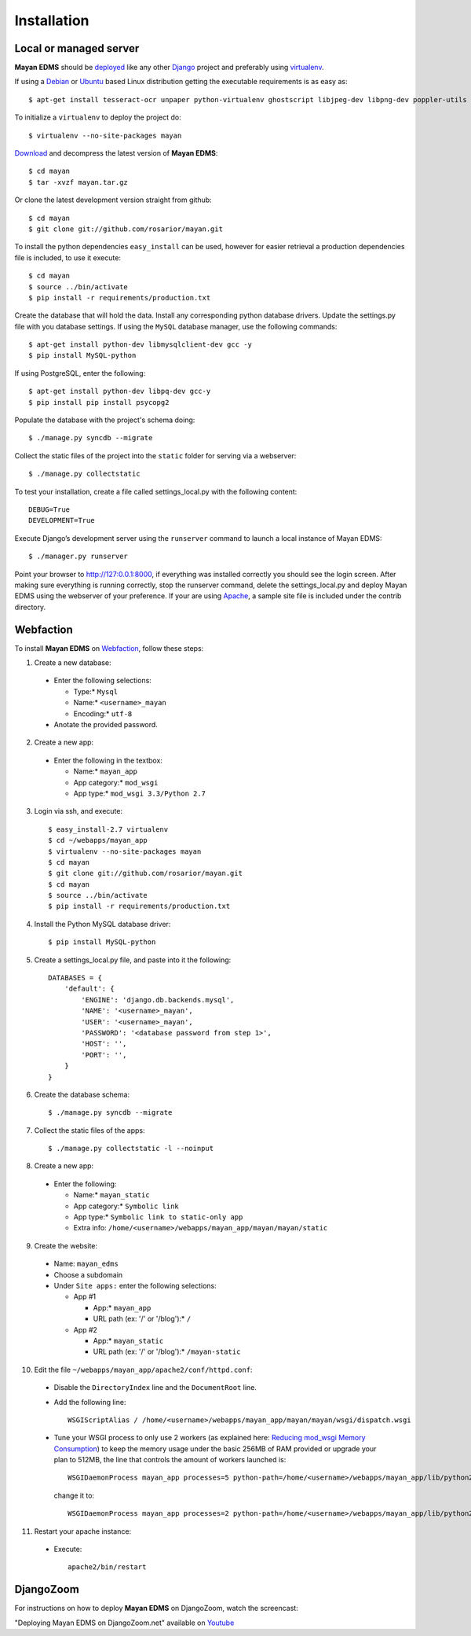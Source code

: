============
Installation
============

Local or managed server
-----------------------

**Mayan EDMS** should be deployed_ like any other Django_ project and preferably using virtualenv_.

If using a Debian_ or Ubuntu_ based Linux distribution getting the executable requirements is as easy as::

	$ apt-get install tesseract-ocr unpaper python-virtualenv ghostscript libjpeg-dev libpng-dev poppler-utils -y
    
To initialize a ``virtualenv`` to deploy the project do::

	$ virtualenv --no-site-packages mayan
    
Download_ and decompress the latest version of **Mayan EDMS**::

	$ cd mayan
	$ tar -xvzf mayan.tar.gz
    
Or clone the latest development version straight from github::

	$ cd mayan
	$ git clone git://github.com/rosarior/mayan.git

To install the python dependencies ``easy_install`` can be used, however for easier retrieval a production dependencies file is included, to use it execute::

	$ cd mayan
	$ source ../bin/activate
	$ pip install -r requirements/production.txt

Create the database that will hold the data. Install any corresponding python database drivers. Update the settings.py file with you database settings.
If using the ``MySQL`` database manager, use the following commands::

    $ apt-get install python-dev libmysqlclient-dev gcc -y
    $ pip install MySQL-python
    
If using PostgreSQL, enter the following::

    $ apt-get install python-dev libpq-dev gcc-y
    $ pip install pip install psycopg2

Populate the database with the project's schema doing::

    $ ./manage.py syncdb --migrate
    
Collect the static files of the project into the ``static`` folder for serving via a webserver::

    $ ./manage.py collectstatic

To test your installation, create a file called settings_local.py with the following content::

    DEBUG=True
    DEVELOPMENT=True

Execute Django’s development server using the ``runserver`` command to launch a local instance of Mayan EDMS::

    $ ./manager.py runserver

Point your browser to http://127:0.0.1:8000, if everything was installed correctly you should see the login screen.  After making sure everything is running correctly, stop the runserver command, delete the settings_local.py and deploy Mayan EDMS using the webserver of your preference. If your are using Apache_, a sample site file is included under the contrib directory.


Webfaction
----------

To install **Mayan EDMS** on Webfaction_, follow these steps:

1. Create a new database:

  * Enter the following selections:

    * Type:* ``Mysql``
    * Name:* ``<username>_mayan``
    * Encoding:* ``utf-8``

  * Anotate the provided password.

2. Create a new app:
    
  * Enter the following in the textbox:
    
    * Name:* ``mayan_app``
    * App category:* ``mod_wsgi``
    * App type:* ``mod_wsgi 3.3/Python 2.7``

3. Login via ssh, and execute::

    $ easy_install-2.7 virtualenv
    $ cd ~/webapps/mayan_app
    $ virtualenv --no-site-packages mayan
    $ cd mayan
    $ git clone git://github.com/rosarior/mayan.git
    $ cd mayan
    $ source ../bin/activate
    $ pip install -r requirements/production.txt

4. Install the Python MySQL database driver::

    $ pip install MySQL-python

5. Create a settings_local.py file, and paste into it the following::

    DATABASES = {
        'default': {
            'ENGINE': 'django.db.backends.mysql', 
            'NAME': '<username>_mayan',
            'USER': '<username>_mayan',
            'PASSWORD': '<database password from step 1>',
            'HOST': '',
            'PORT': '',
        }
    }

6. Create the database schema::

    $ ./manage.py syncdb --migrate

7. Collect the static files of the apps::

    $ ./manage.py collectstatic -l --noinput

8. Create a new app:

  * Enter the following:
    
    * Name:* ``mayan_static``
    * App category:* ``Symbolic link``
    * App type:* ``Symbolic link to static-only app``
    * Extra info: ``/home/<username>/webapps/mayan_app/mayan/mayan/static``

9. Create the website:

  * Name: ``mayan_edms``
  * Choose a subdomain
  * Under ``Site apps:`` enter the following selections: 
    
    * App #1
        
      * App:* ``mayan_app``
      * URL path (ex: '/' or '/blog'):* ``/``
            
    * App #2
        
      * App:* ``mayan_static``
      * URL path (ex: '/' or '/blog'):* ``/mayan-static``

10. Edit the file ``~/webapps/mayan_app/apache2/conf/httpd.conf``:
    
  * Disable the ``DirectoryIndex`` line and the ``DocumentRoot`` line.
  * Add the following line::
        
      WSGIScriptAlias / /home/<username>/webapps/mayan_app/mayan/mayan/wsgi/dispatch.wsgi
 
  * Tune your WSGI process to only use 2 workers (as explained here: `Reducing mod_wsgi Memory Consumption`_)
    to keep the memory usage under the basic 256MB of RAM provided or upgrade your plan to 512MB,
    the line that controls the amount of workers launched is::
  
      WSGIDaemonProcess mayan_app processes=5 python-path=/home/<username>/webapps/mayan_app/lib/python2.7 threads=1
      
    change it to::
    
      WSGIDaemonProcess mayan_app processes=2 python-path=/home/<username>/webapps/mayan_app/lib/python2.7 threads=1


11. Restart your apache instance:

  * Execute::

     apache2/bin/restart

 
DjangoZoom
----------
For instructions on how to deploy **Mayan EDMS** on DjangoZoom, watch the screencast:

"Deploying Mayan EDMS on DjangoZoom.net" available on Youtube_


.. _`vendor lock-in`: https://secure.wikimedia.org/wikipedia/en/wiki/Vendor_lock-in
.. _Python: http://www.python.org/
.. _Django: http://www.djangoproject.com/
.. _OCR: https://secure.wikimedia.org/wikipedia/en/wiki/Optical_character_recognition
.. _`Open source`: https://secure.wikimedia.org/wikipedia/en/wiki/Open_source
.. _DjangoZoom: http://djangozoom.com/
.. _Youtube: http://bit.ly/mayan-djangozoom
.. _Django: http://www.djangoproject.com/


.. _Apache: https://www.apache.org/
.. _Debian: http://www.debian.org/
.. _Ubuntu: http://www.ubuntu.com/
.. _Download: https://github.com/rosarior/mayan/archives/master
.. _Webfaction: http://www.webfaction.com
.. _deployed: https://docs.djangoproject.com/en/1.3/howto/deployment/
.. _virtualenv: http://www.virtualenv.org/en/latest/index.html
.. _`Reducing mod_wsgi Memory Consumption`: http://docs.webfaction.com/software/mod-wsgi.html#mod-wsgi-reducing-memory-consumption
